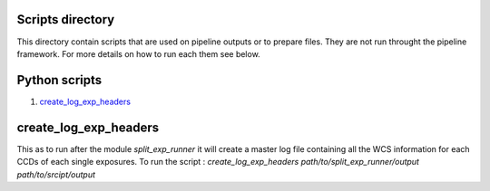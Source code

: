 Scripts directory
=================

This directory contain scripts that are used on pipeline outputs or to prepare
files. They are not run throught the pipeline framework. For more details on how
to run each them see below.

Python scripts
==============

1. `create_log_exp_headers`_

create_log_exp_headers
======================

This as to run after the module `split_exp_runner` it will create a master log
file containing all the WCS information for each CCDs of each single exposures.
To run the script :
`create_log_exp_headers path/to/split_exp_runner/output path/to/srcipt/output`
